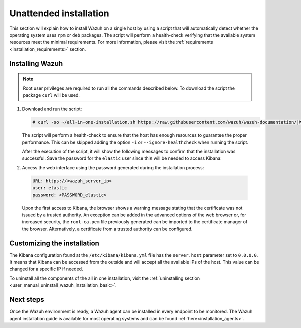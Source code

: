 .. Copyright (C) 2021 Wazuh, Inc.

Unattended installation
=======================

This section will explain how to install Wazuh on a single host by using a script that will automatically detect whether the operating system uses ``rpm`` or ``deb`` packages.
The script will perform a health-check verifying that the available system resources meet the minimal requirements. For more information, please visit the :ref:`requirements <installation_requirements>` section.

Installing Wazuh
----------------

.. note:: Root user privileges are required to run all the commands described below. To download the script the package ``curl`` will be used.

#. Download and run the script:

   .. code-block:: console

     # curl -so ~/all-in-one-installation.sh https://raw.githubusercontent.com/wazuh/wazuh-documentation/|WAZUH_LATEST_MINOR|/resources/elastic-stack/unattended-installation/all-in-one-installation.sh && bash ~/all-in-one-installation.sh

   The script will perform a health-check to ensure that the host has enough resources to guarantee the proper performance. This can be skipped adding the option ``-i`` or ``--ignore-healthcheck`` when running the script.  

   After the execution of the script, it will show the following messages to confirm that the installation was successful. Save the password for the ``elastic`` user since this will be needed to access Kibana:



   .. code-block:: none
     :class: output
     :emphasize-lines: 41

      Installing Elasticsearch...
      Done
      Configuring Elasticsearch...
      Certificates created
      Elasticsearch started
      Initializing Elasticsearch...(this may take a while)
      #
      Generating passwords...
      Done
      Installing Filebeat...
      Filebeat started
      Done
      Installing Kibana...
      Kibana started
      Done
      Checking the installation...
      Elasticsearch installation succeeded.
      Filebeat installation succeeded.
      Initializing Kibana (this may take a while)
      ############
      During the installation of Elasticsearch the passwords for its user were generated. Please take note of them:
      Changed password for user apm_system
      PASSWORD apm_system = fmxX8f2mmvwr1tYWI7oV
    
      Changed password for user kibana_system
      PASSWORD kibana_system = oRQFFsII9ASwdCxNcxav
    
      Changed password for user kibana
      PASSWORD kibana = oRQFFsII9ASwdCxNcxav
    
      Changed password for user logstash_system
      PASSWORD logstash_system = VK2A7OATwLVYWd69s1FI
    
      Changed password for user beats_system
      PASSWORD beats_system = YK9Jsjwip68duJeiuiTo
    
      Changed password for user remote_monitoring_user
      PASSWORD remote_monitoring_user = rflSfdb67niYzgPHCF9r
    
      Changed password for user elastic
      PASSWORD elastic = t7gevllM04kYX7FwnObQ
    
      Installation finished


#. Access the web interface using the password generated during the installation process: 

  .. code-block:: none

      URL: https://<wazuh_server_ip>
      user: elastic
      password: <PASSWORD_elastic>


  Upon the first access to Kibana, the browser shows a warning message stating that the certificate was not issued by a trusted authority. An exception can be added in the advanced options of the web browser or,  for increased security, the ``root-ca.pem`` file previously generated can be imported to the certificate manager of the browser.  Alternatively, a certificate from a trusted authority can be configured.


Customizing the installation
----------------------------

The Kibana configuration found at the ``/etc/kibana/kibana.yml`` file has the ``server.host`` parameter set to ``0.0.0.0``. It means that Kibana can be accessed from the outside and will accept all the available IPs of the host.  This value can be changed for a specific IP if needed.

To uninstall all the components of the all in one installation, visit the :ref:`uninstalling section <user_manual_uninstall_wazuh_installation_basic>`.

Next steps
----------

Once the Wazuh environment is ready, a Wazuh agent can be installed in every endpoint to be monitored. The Wazuh agent installation guide is available for most operating systems and can be found :ref:`here<installation_agents>`.
